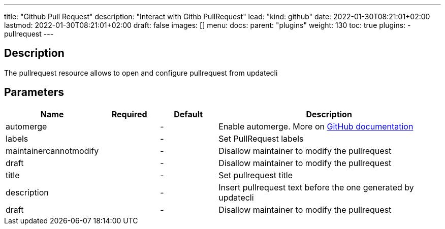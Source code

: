 ---
title: "Github Pull Request"
description: "Interact with Githb PullRequest"
lead: "kind: github"
date: 2022-01-30T08:21:01+02:00
lastmod: 2022-01-30T08:21:01+02:00
draft: false
images: []
menu: 
  docs:
    parent: "plugins"
weight: 130 
toc: true
plugins:
  - pullrequest
---

// <!-- Required for asciidoctor -->
:toc:
// Set toclevels to be at least your hugo [markup.tableOfContents.endLevel] config key
:toclevels: 4

== Description

The pullrequest resource allows to open and configure pullrequest from updatecli

== Parameters

[cols="1,1,1,4",options=header]
|===
| Name | Required | Default |Description
| automerge | |-| Enable automerge. More on link:https://docs.github.com/en/pull-requests/collaborating-with-pull-requests/incorporating-changes-from-a-pull-request/automatically-merging-a-pull-request[GitHub documentation]
| labels | |-| Set PullRequest labels
| maintainercannotmodify | |-| Disallow maintainer to modify the pullrequest
| draft | |-| Disallow maintainer to modify the pullrequest
| title | |-| Set pullrequest title
| description | |-| Insert pullrequest text before the one generated by updatecli 
| draft | |-| Disallow maintainer to modify the pullrequest
|==

== Example 

[source,yaml]
----
# updatecli.yaml
{{<include "assets/code_example/doc/plugins/github_pullrequest/updatecli.yaml">}}
----